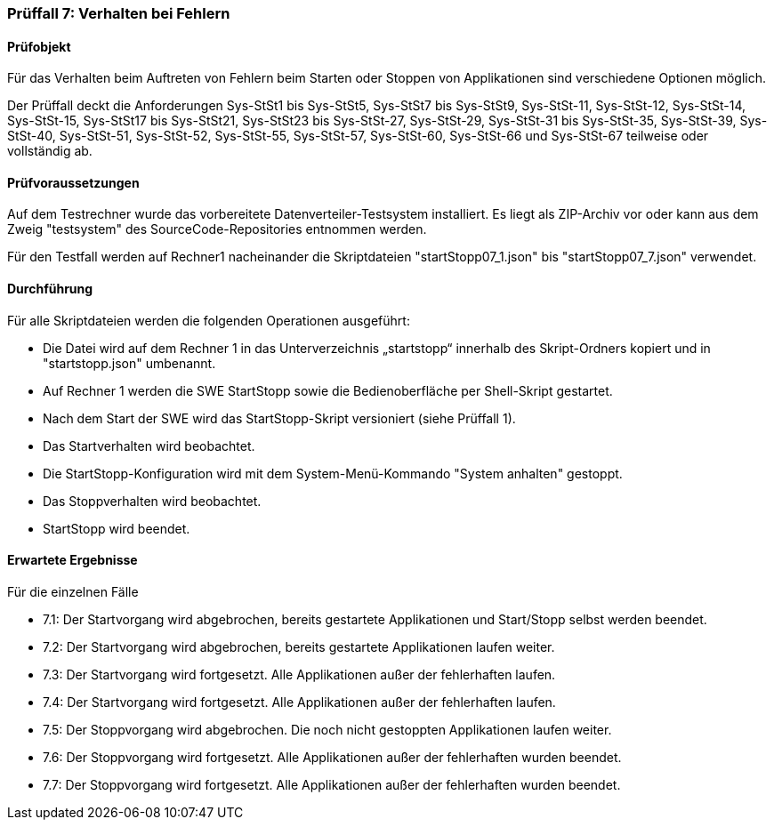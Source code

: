 === Prüffall 7: Verhalten bei Fehlern

==== Prüfobjekt

Für das Verhalten beim Auftreten von Fehlern beim Starten oder Stoppen von Applikationen sind verschiedene Optionen möglich.

Der Prüffall deckt die Anforderungen Sys-StSt1 bis Sys-StSt5, Sys-StSt7 bis Sys-StSt9, Sys-StSt-11, Sys-StSt-12, Sys-StSt-14, Sys-StSt-15, Sys-StSt17 bis Sys-StSt21, Sys-StSt23 bis Sys-StSt-27, Sys-StSt-29, Sys-StSt-31 bis Sys-StSt-35, Sys-StSt-39, Sys-StSt-40, Sys-StSt-51, Sys-StSt-52, Sys-StSt-55, Sys-StSt-57, Sys-StSt-60, Sys-StSt-66 und Sys-StSt-67 teilweise oder vollständig ab.

==== Prüfvoraussetzungen

Auf dem Testrechner wurde das vorbereitete Datenverteiler-Testsystem installiert. Es liegt als ZIP-Archiv vor oder kann aus dem Zweig "testsystem" des SourceCode-Repositories entnommen werden.

Für den Testfall werden auf Rechner1 nacheinander die Skriptdateien "startStopp07_1.json" bis "startStopp07_7.json" verwendet. 

==== Durchführung

Für alle Skriptdateien werden die folgenden Operationen ausgeführt:

* Die Datei wird auf dem Rechner 1 in das Unterverzeichnis „startstopp“ innerhalb des Skript-Ordners kopiert und in "startstopp.json" umbenannt.
* Auf Rechner 1 werden die SWE StartStopp sowie die Bedienoberfläche per Shell-Skript gestartet.
* Nach dem Start der SWE wird das StartStopp-Skript versioniert (siehe Prüffall 1).
* Das Startverhalten wird beobachtet.
* Die StartStopp-Konfiguration wird mit dem System-Menü-Kommando "System anhalten" gestoppt.
* Das Stoppverhalten wird beobachtet.
* StartStopp wird beendet.

==== Erwartete Ergebnisse

Für die einzelnen Fälle

* 7.1: Der Startvorgang wird abgebrochen, bereits gestartete Applikationen und Start/Stopp selbst werden beendet.
* 7.2: Der Startvorgang wird abgebrochen, bereits gestartete Applikationen laufen weiter.
* 7.3: Der Startvorgang wird fortgesetzt. Alle Applikationen außer der fehlerhaften laufen.
* 7.4: Der Startvorgang wird fortgesetzt. Alle Applikationen außer der fehlerhaften laufen.
* 7.5: Der Stoppvorgang wird abgebrochen. Die noch nicht gestoppten Applikationen laufen weiter.
* 7.6: Der Stoppvorgang wird fortgesetzt. Alle Applikationen außer der fehlerhaften wurden beendet.
* 7.7: Der Stoppvorgang wird fortgesetzt. Alle Applikationen außer der fehlerhaften wurden beendet.
